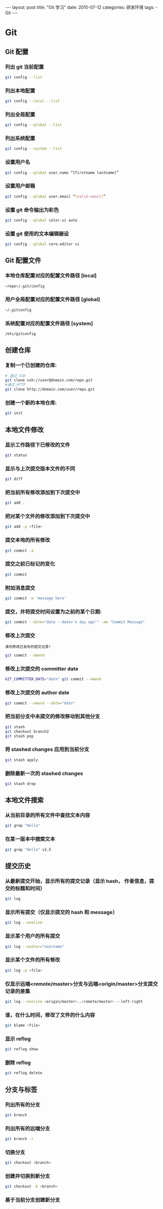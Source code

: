 #+begin_export html
---
layout: post
title:      "Git 学习"
date:       2015-07-12
categories: 研发环境
tags:
    - Git
---
#+end_export

* Git

** Git 配置

*** 列出 git 当前配置

    #+begin_src sh
      git config --list
    #+end_src

*** 列出本地配置

    #+begin_src sh
      git config --local --list
    #+end_src

*** 列出全局配置

    #+begin_src sh
      git config --global --list
    #+end_src

*** 列出系统配置

    #+begin_src sh
      git config --system --list
    #+end_src

*** 设置用户名

    #+begin_src sh
      git config --global user.name “[firstname lastname]”
    #+end_src

*** 设置用户邮箱

    #+begin_src sh
      git config --global user.email “[valid-email]”
    #+end_src

*** 设置 git 命令输出为彩色

    #+begin_src sh
      git config --global color.ui auto
    #+end_src

*** 设置 git 使用的文本编辑器设

    #+begin_src sh
      git config --global core.editor vi
    #+end_src

** Git 配置文件

*** 本地仓库配置对应的配置文件路径 [local]

    #+begin_src sh
      <repo>/.git/config
    #+end_src

*** 用户全局配置对应的配置文件路径 [global]

    #+begin_src sh
      ~/.gitconfig
    #+end_src

*** 系统配置对应的配置文件路径 [system]

    #+begin_src sh
      /etc/gitconfig
    #+end_src

** 创建仓库

*** 复制一个已创建的仓库:

    #+begin_src sh
      # 通过 SSH
      git clone ssh://user@domain.com/repo.git
      #通过 HTTP
      git clone http://domain.com/user/repo.git
    #+end_src

*** 创建一个新的本地仓库:

    #+begin_src sh
      git init
    #+end_src

** 本地文件修改

*** 显示工作路径下已修改的文件

    #+begin_src sh
      git status
    #+end_src

*** 显示与上次提交版本文件的不同

    #+begin_src sh
      git diff
    #+end_src

*** 把当前所有修改添加到下次提交中

    #+begin_src sh
      git add .
    #+end_src

*** 把对某个文件的修改添加到下次提交中

    #+begin_src sh
      git add -p <file>
    #+end_src

*** 提交本地的所有修改

    #+begin_src sh
      git commit -a
    #+end_src

*** 提交之前已标记的变化

    #+begin_src sh
      git commit
    #+end_src

*** 附加消息提交

    #+begin_src sh
      git commit -m 'message here'
    #+end_src

*** 提交，并将提交时间设置为之前的某个日期:

    #+begin_src sh
      git commit --date="date --date='n day ago'" -am "Commit Message"
    #+end_src

*** 修改上次提交

    =请勿修改已发布的提交记录!=

    #+begin_src sh
      git commit --amend
    #+end_src

*** 修改上次提交的 committer date

    #+begin_src sh
      GIT_COMMITTER_DATE="date" git commit --amend
    #+end_src

*** 修改上次提交的 author date

    #+begin_src sh
      git commit --amend --date="date"
    #+end_src

*** 把当前分支中未提交的修改移动到其他分支

    #+begin_src sh
      git stash
      git checkout branch2
      git stash pop
    #+end_src

*** 将 stashed changes 应用到当前分支

    #+begin_src sh
      git stash apply
    #+end_src

*** 删除最新一次的 stashed changes

    #+begin_src sh
      git stash drop
    #+end_src

** 本地文件搜索

*** 从当前目录的所有文件中查找文本内容

    #+begin_src sh
      git grep "Hello"
    #+end_src

*** 在某一版本中搜索文本

    #+begin_src sh
      git grep "Hello" v2.5
    #+end_src

** 提交历史

*** 从最新提交开始，显示所有的提交记录（显示 hash， 作者信息，提交的标题和时间）

    #+begin_src sh
      git log
    #+end_src

*** 显示所有提交（仅显示提交的 hash 和 message）

    #+begin_src sh
      git log --oneline
    #+end_src

*** 显示某个用户的所有提交

    #+begin_src sh
      git log --author="username"
    #+end_src

*** 显示某个文件的所有修改

    #+begin_src sh
      git log -p <file>
    #+end_src

*** 仅显示远端<remote/master>分支与远端<origin/master>分支提交记录的差集

    #+begin_src sh
      git log --oneline <origin/master>..<remote/master> --left-right
    #+end_src

*** 谁，在什么时间，修改了文件的什么内容

    #+begin_src sh
      git blame <file>
    #+end_src

*** 显示 reflog

    #+begin_src sh
      git reflog show
    #+end_src

*** 删除 reflog

    #+begin_src sh
      git reflog delete
    #+end_src

** 分支与标签

*** 列出所有的分支

    #+begin_src sh
      git branch
    #+end_src

*** 列出所有的远端分支

    #+begin_src sh
      git branch -r
    #+end_src

*** 切换分支

    #+begin_src sh
      git checkout <branch>
    #+end_src

*** 创建并切换到新分支

    #+begin_src sh
      git checkout -b <branch>
    #+end_src

*** 基于当前分支创建新分支

    #+begin_src sh
      git branch <new-branch>
    #+end_src

*** 基于远程分支创建新的可追溯的分支

    #+begin_src sh
      git branch --track <new-branch> <remote-branch>
    #+end_src

*** 删除本地分支

    #+begin_src sh
      git branch -d <branch>
    #+end_src

*** 强制删除一个本地分支

    =将会丢失未合并的修改！=

    #+begin_src sh
      git branch -D <branch>
    #+end_src

*** 查看标签

    #+begin_src sh
      git tag
      git tag -l 'v0.1.-'
      git show v0.1
    #+end_src

*** 给当前版本打标签

    #+begin_src sh
      git tag <tag-name>
    #+end_src

*** 给当前版本打标签并附加消息

    #+begin_src sh
      git tag -a <tag-name>
      git tag -a <tag-name> -m 'my version'
    #+end_src

** 更新与发布

*** 列出当前配置的远程端

    #+begin_src sh
      git remote -v
    #+end_src

*** 显示远程端的信息

    #+begin_src sh
      git remote show <remote>
    #+end_src

*** 添加新的远程端

    #+begin_src sh
      git remote add <remote> <url>
    #+end_src

*** 下载远程端版本，但不合并到 HEAD 中

    #+begin_src sh
      git fetch <remote>
    #+end_src

*** 下载远程端版本，并自动与 HEAD 版本合并

    #+begin_src sh
      git remote pull <remote> <url>
    #+end_src

*** 将远程端版本合并到本地版本中

    #+begin_src sh
      git pull origin master
    #+end_src

*** 以 rebase 方式将远端分支与本地合并

    #+begin_src sh
      git pull --rebase <remote> <branch>
    #+end_src

*** 将本地版本发布到远程端

    #+begin_src sh
      git push remote <remote> <branch>
    #+end_src

*** 删除远程端分支

    #+begin_src sh
      git push <remote> :<branch> (since Git v1.5.0)
      # 或者
      git push <remote> --delete <branch> (since Git v1.7.0)
    #+end_src

*** 发布标签:

    #+begin_src sh
      git push --tags
    #+end_src

** 合并与重置(Rebase)

*** 将分支合并到当前 HEAD 中

    #+begin_src sh
      git merge <branch>
    #+end_src

*** 将当前 HEAD 版本重置到分支中

    =请勿重置已发布的提交!=

    #+begin_src sh
      git rebase <branch>
    #+end_src

*** 退出重置

    #+begin_src sh
      git rebase --abort
    #+end_src

*** 解决冲突后继续重置

    #+begin_src sh
      git rebase --continue
    #+end_src

*** 使用配置好的 merge tool 解决冲突

    #+begin_src sh
      git mergetool
    #+end_src

*** 在编辑器中手动解决冲突后，标记文件为已解决冲突

    #+begin_src sh
      git add <resolved-file>
      git rm <resolved-file>
    #+end_src

*** 合并提交

    #+begin_src sh
      git rebase -i <commit-just-before-first>
    #+end_src

    把下面两段命令的上段内容替换为下段内容

    =原内容=
    #+begin_src sh
      pick <commit_id>
      pick <commit_id2>
      pick <commit_id3>
    #+end_src

    =替换为=
    #+begin_src sh
      pick <commit_id>
      squash <commit_id2>
      squash <commit_id3>
    #+end_src

** 撤销

*** 放弃工作目录下的所有修改

    #+begin_src sh
      git reset --hard HEAD
    #+end_src

*** 移除缓存区的所有文件（i.e. 撤销上次 ~git add~ ）

    #+begin_src sh
      git reset HEAD
    #+end_src

*** 放弃某个文件的所有本地修改

    #+begin_src sh
      git checkout HEAD <file>
    #+end_src

*** 重置一个提交（通过创建一个截然不同的新提交）

    #+begin_src sh
      git revert <commit>
    #+end_src

*** 将 HEAD 重置到指定的版本，并抛弃该版本之后的所有修改

    #+begin_src sh
      git reset --hard <commit>
    #+end_src

*** 用远端分支强制覆盖本地分支

    #+begin_src sh
      git reset --hard <remote/branch> e.g., upstream/master, origin/my-feature
    #+end_src

*** 将 HEAD 重置到上一次提交的版本，并将之后的修改标记为未添加到缓存区的修改

    #+begin_src sh
      git reset <commit>
    #+end_src

*** 将 HEAD 重置到上一次提交的版本，并保留未提交的本地修改

    #+begin_src sh
      git reset --keep <commit>
    #+end_src

*** 删除添加 ~.gitignore~ 文件前错误提交的文件

    #+begin_src sh
      git rm -r --cached .
      git add .
      git commit -m "remove xyz file"
    #+end_src

* Tips

** 查看某文件的修改历史 **

   先进入此文件所在的目录下

   1. 查看 fileName 相关的 commit 记录： ~git log filename~
   2. 显示每次提交的 diff： ~git log -p filename~
   3. 查看某次提交中的某个文件变化，可以直接加上 fileName： ~git show commit-id filename~
   4. 根据 commit-id 查看某个提交： ~git show -s --pretty=raw ca53e82~

** git log 的常用选项

   | 选项             | 说明                                                              |
   |------------------+-------------------------------------------------------------------|
   | -p               | 按补丁格式显示每个更新之间的差异。                                |
   | --stat           | 显示每次更新的文件修改统计信息。                                  |
   | --shortstat      | 只显示 –stat 中最后的行数修改添加移除统计。                       |
   | --name-only      | 仅在提交信息后显示已修改的文件清单。                              |
   | --name-status    | 显示新增、修改、删除的文件清单。                                  |
   | --abbrev-commit  | 仅显示 SHA-1 的前几个字符，而非所有的 40 个字符。                 |
   | --relative-date  | 使用较短的相对时间显示（比如，“2 weeks ago”）。                   |
   | --graph          | 显示 ASCII 图形表示的分支合并历史。                               |
   | --pretty         | 使用其他格式显示历史提交信息。                                    |
   |                  | 可用选项 oneline，short，full，fuller 和 format（后跟指定格式）。 |
   | -(n)             | 仅显示最近的 n 条提交                                             |
   | --since,--after  | 仅显示指定时间之后的提交。                                        |
   | --until,--before | 仅显示指定时间之前的提交。                                        |
   | --author         | 仅显示指定作者相关的提交。                                        |
   | --committer      | 仅显示指定提交者相关的提交。                                      |
   | --grep           | 仅显示含指定关键字的提交                                          |
   | -S               | 仅显示添加或移除了某个关键字的提交                                |

* References

  #+begin_quote
  本文是我的学习笔记，内容参考了网上资源，为了方便自己查询使用，做了一些修改整理。

  笔记内容摘录于下列文章，相应权利归属原作者，如有未列出的或有不妥，请联系我立即增补或删除。

  - <https://github.com/arslanbilal/git-cheat-sheet/blob/master/other-sheets/git-cheat-sheet-zh.md>
  #+end_quote
